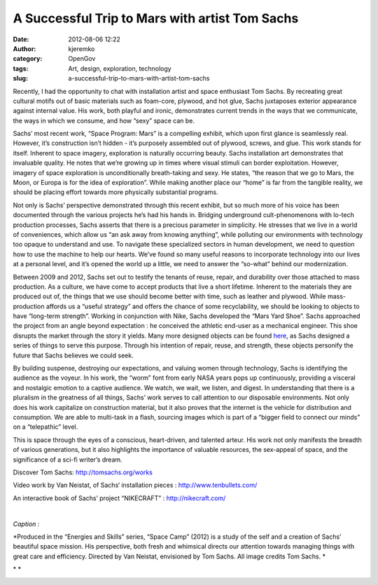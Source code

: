 A Successful Trip to Mars with artist Tom Sachs
###############################################
:date: 2012-08-06 12:22
:author: kjeremko
:category: OpenGov
:tags: Art, design, exploration, technology
:slug: a-successful-trip-to-mars-with-artist-tom-sachs

Recently, I had the opportunity to chat with installation artist and
space enthusiast Tom Sachs. By recreating great cultural motifs out of
basic materials such as foam-core, plywood, and hot glue, Sachs
juxtaposes exterior appearance against internal value. His work, both
playful and ironic, demonstrates current trends in the ways that we
communicate, the ways in which we consume, and how “sexy” space can be.

Sachs’ most recent work, “Space Program: Mars” is a compelling exhibit,
which upon first glance is seamlessly real. However, it’s construction
isn’t hidden - it’s purposely assembled out of plywood, screws, and
glue. This work stands for itself. Inherent to space imagery,
exploration is naturally occurring beauty. Sachs installation art
demonstrates that invaluable quality. He notes that we’re growing up in
times where visual stimuli can border exploitation. However, imagery of
space exploration is unconditionally breath-taking and sexy. He states,
“the reason that we go to Mars, the Moon, or Europa is for the idea of
exploration”. While making another place our “home” is far from the
tangible reality, we should be placing effort towards more physically
substantial programs.

Not only is Sachs’ perspective demonstrated through this recent exhibit,
but so much more of his voice has been documented through the various
projects he’s had his hands in. Bridging underground cult-phenomenons
with lo-tech production processes, Sachs asserts that there is a
precious parameter in simplicity. He stresses that we live in a world of
conveniences, which allow us “an ask away from knowing anything”, while
polluting our environments with technology too opaque to understand and
use. To navigate these specialized sectors in human development, we need
to question how to use the machine to help our hearts. We’ve found so
many useful reasons to incorporate technology into our lives at a
personal level, and it’s opened the world up a little, we need to answer
the “so-what” behind our modernization.

Between 2009 and 2012, Sachs set out to testify the tenants of reuse,
repair, and durability over those attached to mass production. As a
culture, we have come to accept products that live a short lifetime.
Inherent to the materials they are produced out of, the things that we
use should become better with time, such as leather and plywood. While
mass-production affords us a “useful strategy” and offers the chance of
some recyclability, we should be looking to objects to have “long-term
strength”. Working in conjunction with Nike, Sachs developed the “Mars
Yard Shoe”. Sachs approached the project from an angle beyond
expectation : he conceived the athletic end-user as a mechanical
engineer. This shoe disrupts the market through the story it yields.
Many more designed objects can be found `here`_, as Sachs designed a
series of things to serve this purpose. Through his intention of repair,
reuse, and strength, these objects personify the future that Sachs
believes we could seek.

By building suspense, destroying our expectations, and valuing women
through technology, Sachs is identifying the audience as the voyeur. In
his work, the “worm” font from early NASA years pops up continuously,
providing a visceral and nostalgic emotion to a captive audience. We
watch, we wait, we listen, and digest. In understanding that there is a
pluralism in the greatness of all things, Sachs’ work serves to call
attention to our disposable environments. Not only does his work
capitalize on construction material, but it also proves that the
internet is the vehicle for distribution and consumption. We are able to
multi-task in a flash, sourcing images which is part of a “bigger field
to connect our minds” on a “telepathic” level.

This is space through the eyes of a conscious, heart-driven, and
talented arteur. His work not only manifests the breadth of various
generations, but it also highlights the importance of valuable
resources, the sex-appeal of space, and the significance of a sci-fi
writer’s dream.

Discover Tom Sachs: http://tomsachs.org/works

Video work by Van Neistat, of Sachs‘ installation pieces :
http://www.tenbullets.com/

An interactive book of Sachs’ project “NIKECRAFT” :
http://nikecraft.com/

.. raw:: html

   <p>

.. raw:: html

   <object width="640" height="360" classid="clsid:d27cdb6e-ae6d-11cf-96b8-444553540000" codebase="http://download.macromedia.com/pub/shockwave/cabs/flash/swflash.cab#version=6,0,40,0">

.. raw:: html

   <embed width="640" height="360" type="application/x-shockwave-flash" src="http://www.youtube.com/v/e-jSSTGqU5c?version=3&amp;hl=en_US" allowfullscreen="true" allowscriptaccess="always" allowfullscreen="true">

.. raw:: html

   </embed>

.. raw:: html

   </object>

| 

.. raw:: html

   </p>

*Caption :*

*Produced in the “Energies and Skills” series, “Space Camp” (2012) is a
study of the self and a creation of Sachs’ beautiful space mission. His
perspective, both fresh and whimsical directs our attention towards
managing things with great care and efficiency. Directed by Van Neistat,
envisioned by Tom Sachs. All image credits Tom Sachs. *

* *

|Sachs 1|

|Sachs 2|

.. _here: http://nikecraft.com/

.. |Sachs 1| image:: http://open.nasa.gov/wp-content/uploads/2012/08/547642_459665284062009_2054526710_n.jpeg
   :target: http://open.nasa.gov/wp-content/uploads/2012/08/547642_459665284062009_2054526710_n.jpeg
.. |Sachs 2| image:: http://open.nasa.gov/wp-content/uploads/2012/08/76735_167892043239336_2732602_n.jpeg
   :target: http://open.nasa.gov/wp-content/uploads/2012/08/76735_167892043239336_2732602_n.jpeg

